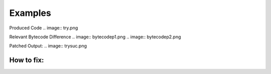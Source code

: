 Examples
====

Produced Code
.. image:: try.png

Relevant Bytecode Difference
.. image:: bytecodep1.png
.. image:: bytecodep2.png

Patched Output:
.. image:: trysuc.png

How to fix:
----



